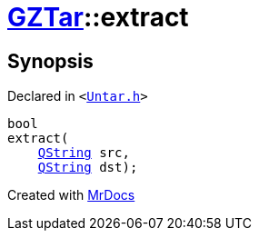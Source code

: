 [#GZTar-extract]
= xref:GZTar.adoc[GZTar]::extract
:relfileprefix: ../
:mrdocs:


== Synopsis

Declared in `&lt;https://github.com/PrismLauncher/PrismLauncher/blob/develop/Untar.h#L45[Untar&period;h]&gt;`

[source,cpp,subs="verbatim,replacements,macros,-callouts"]
----
bool
extract(
    xref:QString.adoc[QString] src,
    xref:QString.adoc[QString] dst);
----



[.small]#Created with https://www.mrdocs.com[MrDocs]#
